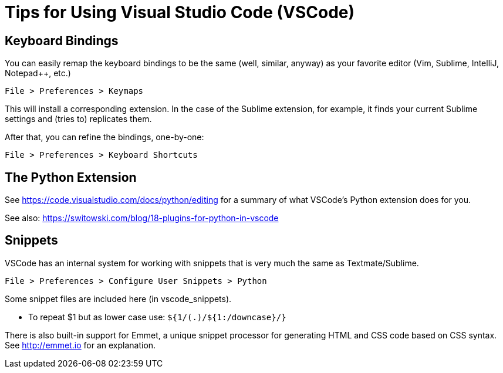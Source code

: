 = Tips for Using Visual Studio Code (VSCode)

== Keyboard Bindings

You can easily remap the keyboard bindings to be the same (well, similar, anyway) as your favorite editor (Vim, Sublime, IntelliJ, Notepad++, etc.)

	File > Preferences > Keymaps

This will install a corresponding extension. In the case of the Sublime extension, for example, it finds your current Sublime settings and (tries to) replicates them.

After that, you can refine the bindings, one-by-one:

	File > Preferences > Keyboard Shortcuts

== The Python Extension

See https://code.visualstudio.com/docs/python/editing for a summary of what VSCode's Python extension does for you.

See also: https://switowski.com/blog/18-plugins-for-python-in-vscode


== Snippets

VSCode has an internal system for working with snippets that is very much the same as Textmate/Sublime.

	File > Preferences > Configure User Snippets > Python

Some snippet files are included here (in vscode_snippets).

* To repeat $1 but as lower case use: `${1/(.)/${1:/downcase}/}`

There is also built-in support for Emmet, a unique snippet processor for generating HTML and CSS code based on CSS syntax. See http://emmet.io for an explanation.

